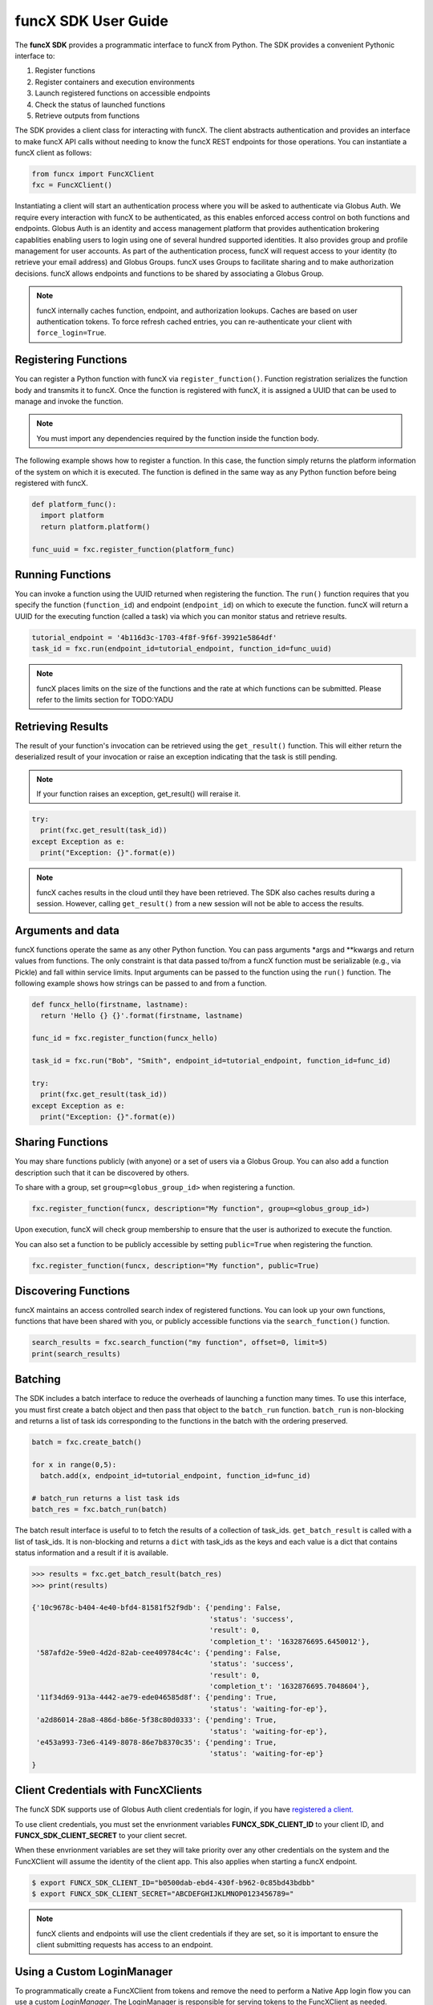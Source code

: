 funcX SDK User Guide
====================

The **funcX SDK** provides a programmatic interface to funcX from Python.
The SDK provides a convenient Pythonic interface to:

1. Register functions
2. Register containers and execution environments
3. Launch registered functions on accessible endpoints
4. Check the status of launched functions
5. Retrieve outputs from functions

The SDK provides a client class for interacting with funcX. The client
abstracts authentication and provides an interface to make funcX
API calls without needing to know the funcX REST endpoints for those operations.
You can instantiate a funcX client as follows:

.. code-block:: python

  from funcx import FuncXClient
  fxc = FuncXClient()

Instantiating a client will start an authentication process where you will be asked to authenticate via Globus Auth.
We require every interaction with funcX to be authenticated, as this enables enforced
access control on both functions and endpoints.
Globus Auth is an identity and access management platform that provides authentication brokering
capablities enabling users to login using one of several hundred supported identities.
It also provides group and profile management for user accounts.
As part of the authentication process, funcX will request access
to your identity (to retrieve your email address) and Globus Groups. funcX uses
Groups to facilitate sharing and to make authorization decisions.
funcX allows endpoints and functions to be shared by associating a Globus Group.

.. note:: funcX internally caches function, endpoint, and authorization lookups. Caches are based on user authentication tokens. To force refresh cached
          entries, you can re-authenticate your client with ``force_login=True``.

Registering Functions
---------------------

You can register a Python function with funcX via ``register_function()``. Function registration serializes the
function body and transmits it to funcX. Once the function is registered with funcX, it is assigned a
UUID that can be used to manage and invoke the function.

.. note:: You must import any dependencies required by the function inside the function body.


The following example shows how to register a function. In this case, the function simply
returns the platform information of the system on which it is executed. The function
is defined in the same way as any Python function before being registered with funcX.

.. code-block:: python

  def platform_func():
    import platform
    return platform.platform()

  func_uuid = fxc.register_function(platform_func)


Running Functions
-----------------

You can invoke a function using the UUID returned when registering the function. The ``run()`` function
requires that you specify the function (``function_id``) and endpoint (``endpoint_id``) on which to execute
the function. funcX will return a UUID for the executing function (called a task) via which you can
monitor status and retrieve results.

.. code-block:: python

  tutorial_endpoint = '4b116d3c-1703-4f8f-9f6f-39921e5864df'
  task_id = fxc.run(endpoint_id=tutorial_endpoint, function_id=func_uuid)

.. note::
   funcX places limits on the size of the functions and the rate at which functions can be submitted.
   Please refer to the limits section for TODO:YADU


Retrieving Results
-------------------
The result of your function's invocation can be retrieved using the ``get_result()`` function. This will either
return the deserialized result of your invocation or raise an exception indicating that the
task is still pending.

.. note:: If your function raises an exception, get_result() will reraise it.

.. code-block:: python

  try:
    print(fxc.get_result(task_id))
  except Exception as e:
    print("Exception: {}".format(e))

.. note:: funcX caches results in the cloud until they have been retrieved. The SDK also caches results
          during a session. However, calling ``get_result()`` from a new session will not be able to access the results.


Arguments and data
------------------

funcX functions operate the same as any other Python function. You can pass arguments \*args and \**kwargs
and return values from functions. The only constraint is that data passed to/from a funcX function must be
serializable (e.g., via Pickle) and fall within service limits.
Input arguments can be passed to the function using the ``run()`` function.
The following example shows how strings can be passed to and from a function.

.. code-block:: python

  def funcx_hello(firstname, lastname):
    return 'Hello {} {}'.format(firstname, lastname)

  func_id = fxc.register_function(funcx_hello)

  task_id = fxc.run("Bob", "Smith", endpoint_id=tutorial_endpoint, function_id=func_id)

  try:
    print(fxc.get_result(task_id))
  except Exception as e:
    print("Exception: {}".format(e))


Sharing Functions
-----------------
You may share functions publicly (with anyone) or a set of users via a Globus Group.
You can also add a function description such that it can be discovered by others.

To share with a group, set ``group=<globus_group_id>`` when registering a function.

.. code-block:: python

  fxc.register_function(funcx, description="My function", group=<globus_group_id>)


Upon execution, funcX will check group membership to ensure that the user is authorized to execute the function.

You can also set a function to be publicly accessible by setting ``public=True`` when registering the function.

.. code-block:: python

  fxc.register_function(funcx, description="My function", public=True)


Discovering Functions
----------------------

funcX maintains an access controlled search index of registered functions.
You can look up your own functions, functions that have been shared with you,
or publicly accessible functions via the ``search_function()`` function.

.. code-block:: python

  search_results = fxc.search_function("my function", offset=0, limit=5)
  print(search_results)


.. _batching:

Batching
--------

The SDK includes a batch interface to reduce the overheads of launching a function many times.
To use this interface, you must first create a batch object and then pass that object
to the ``batch_run`` function. ``batch_run`` is non-blocking and returns a list of task ids
corresponding to the functions in the batch with the ordering preserved.

.. code-block:: python

  batch = fxc.create_batch()

  for x in range(0,5):
    batch.add(x, endpoint_id=tutorial_endpoint, function_id=func_id)

  # batch_run returns a list task ids
  batch_res = fxc.batch_run(batch)


The batch result interface is useful to to fetch the results of a collection of task_ids.
``get_batch_result`` is called with a list of task_ids. It is non-blocking and returns
a ``dict`` with task_ids as the keys and each value is a dict that contains status information
and a result if it is available.

.. code-block:: python

  >>> results = fxc.get_batch_result(batch_res)
  >>> print(results)

  {'10c9678c-b404-4e40-bfd4-81581f52f9db': {'pending': False,
                                            'status': 'success',
                                            'result': 0,
                                            'completion_t': '1632876695.6450012'},
   '587afd2e-59e0-4d2d-82ab-cee409784c4c': {'pending': False,
                                            'status': 'success',
                                            'result': 0,
                                            'completion_t': '1632876695.7048604'},
   '11f34d69-913a-4442-ae79-ede046585d8f': {'pending': True,
                                            'status': 'waiting-for-ep'},
   'a2d86014-28a8-486d-b86e-5f38c80d0333': {'pending': True,
                                            'status': 'waiting-for-ep'},
   'e453a993-73e6-4149-8078-86e7b8370c35': {'pending': True,
                                            'status': 'waiting-for-ep'}
  }


.. _client credentials:

Client Credentials with FuncXClients
------------------------------------

The funcX SDK supports use of Globus Auth client credentials for login, if you have `registered a client. <https://docs.globus.org/api/auth/developer-guide/#register-app>`_

To use client credentials, you must set the envrionment variables **FUNCX_SDK_CLIENT_ID** to your client ID, and **FUNCX_SDK_CLIENT_SECRET** to your client secret.

When these envrionment variables are set they will take priority over any other credentials on the system and the FuncXClient will assume the identity of the client app.
This also applies when starting a funcX endpoint.

.. code:: bash

  $ export FUNCX_SDK_CLIENT_ID="b0500dab-ebd4-430f-b962-0c85bd43bdbb"
  $ export FUNCX_SDK_CLIENT_SECRET="ABCDEFGHIJKLMNOP0123456789="

.. note:: funcX clients and endpoints will use the client credentials if they are set, so it is important to ensure the client submitting requests has access to an endpoint.


.. _login manager:

Using a Custom LoginManager
---------------------------

To programmatically create a FuncXClient from tokens and remove the need to perform a Native App login flow you can use a custom *LoginManager*.
The LoginManager is responsible for serving tokens to the FuncXClient as needed. Typically, this would perform a Native App login flow, store tokens, and return them as needed.

A custom LoginManager can be used to simply return static tokens and enable programmatic use of the FuncXClient.

More details on the funcX login manager prototcol are available `here. <https://github.com/funcx-faas/funcX/blob/main/funcx_sdk/funcx/sdk/login_manager/protocol.py>`_


.. code:: python

  import globus_sdk
  from globus_sdk.scopes import AuthScopes, SearchScopes
  from funcx.sdk.login_manager import LoginManager
  from funcx.sdk.web_client import FuncxWebClient
  from funcx import FuncXClient

  class FuncXLoginManager:
    """
    Implements the funcx.sdk.login_manager.protocol.LoginManagerProtocol class.
    """

    def __init__(self, authorizers: dict[str, globus_sdk.RefreshTokenAuthorizer]):
        self.authorizers = authorizers

    def get_auth_client(self) -> globus_sdk.AuthClient:
        return globus_sdk.AuthClient(
            authorizer=self.authorizers[AuthScopes.openid]
        )

    def get_search_client(self) -> globus_sdk.SearchClient:
        return globus_sdk.SearchClient(
            authorizer=self.authorizers[SearchScopes.all]
        )

    def get_funcx_web_client(self, *, base_url: str) -> FuncxWebClient:
        return FuncxWebClient(
            base_url=base_url,
            authorizer=self.authorizers[FuncXClient.FUNCX_SCOPE],
        )

    def ensure_logged_in(self):
        return True

    def logout(self):
        log.warning("logout cannot be invoked from here!")

  # Create authorizers from existing tokens
  funcx_auth = globus_sdk.AccessTokenAuthorizer(funcx_token)
  search_auth = globus_sdk.AccessTokenAuthorizer(search_token)
  openid_auth = globus_sdk.AccessTokenAuthorizer(openid_token)

  # Create a new login manager and use it to create a client
  funcx_login_manager = FuncXLoginManager(
      authorizers={FuncXClient.FUNCX_SCOPE: funcx_auth,
                   SearchScopes.all: search_auth,
                   AuthScopes.openid: openid_auth}
  )

  fx = FuncXClient(login_manager=funcx_login_manager)